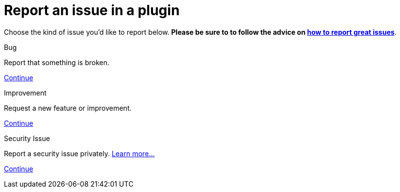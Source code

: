 = Report an issue in a plugin

++++
<style>
.doc {
  display: flex;
  flex-wrap: wrap;
}

.doc .sidebarblock {
  margin:1rem;
}
</style>
++++

Choose the kind of issue you'd like to report below. *Please be sure to to follow the advice on xref:community:ROOT:index.adoc[how to report great issues]*.
[.participate-connect]
.Bug
****
Report that something is broken.

[.button]
https://issues.jenkins.io/secure/CreateIssueDetails!init.jspa?pid=10172&issuetype=1&priority=4[Continue]
****

[.participate-meet]
.Improvement
****
Request a new feature or improvement.

[.button]
https://issues.jenkins.io/secure/CreateIssueDetails!init.jspa?pid=10172&issuetype=2&priority=4[Continue]
****

[.participate-code]
.Security Issue
****
Report a security issue privately. xref:security:ROOT:reporting.adoc[Learn more...]

[.button]
https://issues.jenkins.io/secure/CreateIssueDetails!init.jspa?pid=10180&issuetype=10103&components=17329&summary=&#91;INSERT_PLUGIN_ID_HERE#93;%20Insert%20Summary%20Here[Continue]
****
